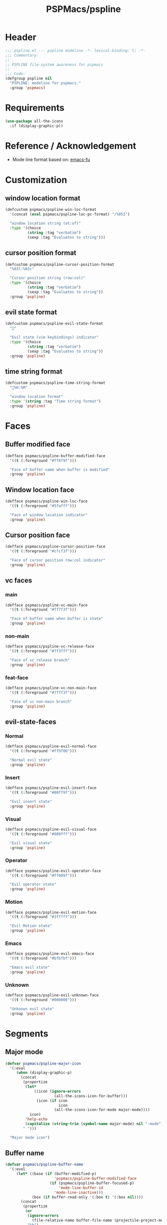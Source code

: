 #+title: PSPMacs/pspline
#+property: header-args :tangle pspline.el :mkdirp t :results no :eval never
#+auto_tangle: t

* Header
#+begin_src emacs-lisp
  ;;; pspline.el --- pspline modeline -*- lexical-binding: t; -*-
  ;;; Commentary:
  ;;
  ;; PSPLINE file-system awareness for pspmacs
  ;;
  ;;; Code:
  (defgroup pspline nil
    "PSPLINE: modeline for pspmacs."
    :group 'pspmacs)
#+end_src

* Requirements
#+begin_src emacs-lisp
  (use-package all-the-icons
    :if (display-graphic-p))
#+end_src

* Reference / Acknowledgement
- Mode line format based on: [[http://emacs-fu.blogspot.com/2011/08/customizing-mode-line.html][emacs-fu]]

* Customization
** window location format
#+begin_src emacs-lisp
  (defcustom pspmacs/pspline-win-loc-format
    '(concat (eval pspmacs/pspline-loc-pc-format) "/%05I")

    "window location string (at:of)"
    :type '(choice
            (string :tag "verbatim")
            (sexp :tag "Evaluates to string")))
#+end_src

** cursor position format
#+begin_src emacs-lisp
  (defcustom pspmacs/pspline-cursor-position-format
    "%03l:%02c"

    "Cursor position string (row:col)"
    :type '(choice
            (string :tag "verbatim")
            (sexp :tag "Evaluates to string"))
    :group 'pspline)
#+end_src

** evil state format
#+begin_src emacs-lisp
  (defcustom pspmacs/pspline-evil-state-format
    ""

    "Evil state (vim keybindings) indicator"
    :type '(choice
            (string :tag "verbatim")
            (sexp :tag "Evaluates to string"))
    :group 'pspline)
#+end_src

** time string format
#+begin_src emacs-lisp
  (defcustom pspmacs/pspline-time-string-format
    "%H:%M"

    "window location format"
    :type '(string :tag "Time string format")
    :group 'pspline)
#+end_src

* Faces
** Buffer modified face
#+begin_src emacs-lisp
  (defface pspmacs/pspline-buffer-modified-face
    '((t (:foreground "#ff8f9f")))

    "Face of buffer name when buffer is modified"
    :group 'pspline)
#+end_src

** Window location face
#+begin_src emacs-lisp
  (defface pspmacs/pspline-win-loc-face
    '((t (:foreground "#5fafff")))

    "Face of window location indicator"
    :group 'pspline)
#+end_src

** Cursor position face
#+begin_src emacs-lisp
  (defface pspmacs/pspline-cursor-position-face
    '((t (:foreground "#cfcf3f")))

    "Face of cursor position row:col indicator"
    :group 'pspline)
#+end_src

** vc faces
*** main
#+begin_src emacs-lisp
  (defface pspmacs/pspline-vc-main-face
    '((t (:foreground "#ff7f3f")))

    "Face of buffer name when buffer is state"
    :group 'pspline)
#+end_src

*** non-main
#+begin_src emacs-lisp
  (defface pspmacs/pspline-vc-release-face
    '((t (:foreground "#7f3fff")))

    "Face of vc release branch"
    :group 'pspline)
#+end_src

*** feat-face
#+begin_src emacs-lisp
  (defface pspmacs/pspline-vc-non-main-face
    '((t (:foreground "#7fff3f")))

    "Face of vc non-main branch"
    :group 'pspline)
#+end_src

** evil-state-faces
*** Normal
#+begin_src emacs-lisp
  (defface pspmacs/pspline-evil-normal-face
    '((t (:foreground "#ff9f00")))

    "Normal evil state"
    :group 'pspline)
#+end_src

*** Insert
#+begin_src emacs-lisp
  (defface pspmacs/pspline-evil-insert-face
    '((t (:foreground "#00ff9f")))

    "Evil insert state"
    :group 'pspline)
#+end_src

*** Visual
#+begin_src emacs-lisp
  (defface pspmacs/pspline-evil-visual-face
    '((t (:foreground "#009fff")))

    "Evil visual state"
    :group 'pspline)
#+end_src

*** Operator
#+begin_src emacs-lisp
  (defface pspmacs/pspline-evil-operator-face
    '((t (:foreground "#ff009f")))

    "Evil operator state"
    :group 'pspline)
#+end_src

*** Motion
#+begin_src emacs-lisp
  (defface pspmacs/pspline-evil-motion-face
    '((t (:foreground "#3fffff")))

    "Evil Motion state"
    :group 'pspline)
#+end_src

*** Emacs
#+begin_src emacs-lisp
  (defface pspmacs/pspline-evil-emacs-face
    '((t (:foreground "#bfbfbf")))

    "Emacs evil state"
    :group 'pspline)
#+end_src

*** Unknown
#+begin_src emacs-lisp
  (defface pspmacs/pspline-evil-unknown-face
    '((t (:foreground "#000000")))

    "Unknown evil state"
    :group 'pspline)
#+end_src

* Segments
** Major mode
#+begin_src emacs-lisp
    (defvar pspmacs/pspline-major-icon
      '(:eval
         (when (display-graphic-p)
           (concat
            (propertize
             (let*
                 ((icon (ignore-errors
                          (all-the-icons-icon-for-buffer)))
                  (icon (if icon
                            icon
                          (all-the-icons-icon-for-mode major-mode))))
               icon)
             'help-echo
             (capitalize (string-trim (symbol-name major-mode) nil "-mode")))
            " ")))

      "Major mode icon")
#+end_src

** Buffer name
#+begin_src emacs-lisp
  (defvar pspmacs/pspline-buffer-name
    '(:eval
       (let* ((base (if (buffer-modified-p)
                        'pspmacs/pspline-buffer-modified-face
                      (if (pspmacs/pspline-buffer-focused-p)
                          'mode-line-buffer-id
                        'mode-line-inactive)))
              (box (if buffer-read-only '(:box t) '(:box nil))))
         (concat
          (propertize
           (or
            (ignore-errors
              (file-relative-name buffer-file-name (projectile-project-mode)))
            "%b")
           'face `(,base ,box))
          " ")))

    "Buffer-name, process-state")
#+end_src

** Buffer-process
#+begin_src emacs-lisp
  (defvar pspmacs/pspline-buffer-process
    '(:eval
       (if mode-line-process
           (propertize (format "%s " mode-line-process)
                       'face '(:foreground modeline-info :box t))))

    "Buffer-process")
#+end_src

** Buffer window location
#+begin_src emacs-lisp
  (defvar pspmacs/pspline-win-loc
    '(:eval
       (propertize (concat (eval pspmacs/pspline-win-loc-format) " ")
                   'face (if (pspmacs/pspline-buffer-focused-p)
                             'pspmacs/pspline-win-loc-face
                           'mode-line-inactive)))

    "Location of window in buffer")
#+end_src

** Cursor position
#+begin_src emacs-lisp
  (defvar pspmacs/pspline-cursor-position
    '(:eval
       (concat
        (propertize (concat (eval pspmacs/pspline-cursor-position-format) " ")
                    'face (if (pspmacs/pspline-buffer-focused-p)
                              'pspmacs/pspline-cursor-position-face
                            'mode-line-inactive))))

    "Cursor: row:col")
#+end_src

** Evil state
#+begin_src emacs-lisp
  (defvar pspmacs/pspline-evil-state
    '(:eval
       (propertize (concat (eval pspmacs/pspline-evil-state-format) " ")
                   'face
                   (if (pspmacs/pspline-buffer-focused-p)
                       (case evil-state
                         (normal 'pspmacs/pspline-evil-normal-face)
                         (insert 'pspmacs/pspline-evil-insert-face)
                         (visual 'pspmacs/pspline-evil-visual-face)
                         (replace 'pspmacs/pspline-evil-replace-face)
                         (operator 'pspmacs/pspline-evil-operator-face)
                         (motion 'pspmacs/pspline-evil-motion-face)
                         (emacs 'pspmacs/pspline-evil-emacs-face)
                         (_ 'pspmacs/pspline-evil-emacs-face))
                     'mode-line-inactive)
                   'help-echo
                   (symbol-name evil-state)))

    "Evil state dot")
#+end_src

** Misc-info
#+begin_src emacs-lisp
  (defvar pspmacs/pspline-info
    '(:eval mode-line-misc-info)

    "handle for miscellaneous information")
#+end_src

** Version control
#+begin_src emacs-lisp
  (defvar pspmacs/pspline-version-control
    '(:eval
       (when (stringp vc-mode)
         (let
             ((vc-spec
               (replace-regexp-in-string
                (format "^ %s[:-]" (vc-backend buffer-file-name))
                " " vc-mode)))
           (propertize
            (concat vc-spec " ")
            'face
            (pcase
                vc-spec
              (" main" 'pspmacs/pspline-vc-main-face)
              (" master" 'pspmacs/pspline-vc-main-face)
              (" release" 'pspmacs/pspline-vc-release-face)
              (_ 'pspmacs/pspline-vc-non-main-face))))))

    "version control spec")
#+end_src

** Time
#+begin_src emacs-lisp
  (defvar pspmacs/pspline-time
    '(:eval
       (propertize
        (concat
         (format-time-string (eval pspmacs/pspline-time-string-format))
         " ")
        'face 'bold
        'help-echo (format-time-string "%c")))

    "Time segment")
#+end_src

** Segment alist
#+begin_src emacs-lisp
  (defcustom pspmacs/pspline-segments-plist
    '((pspmacs/pspline-evil-state t nil)
      (pspmacs/pspline-cursor-position t nil)
      (pspmacs/pspline-win-loc t nil)
      (pspmacs/pspline-major-icon t nil)
      (pspmacs/pspline-version-control t nil)
      (pspmacs/pspline-buffer-name t nil)
      (pspmacs/pspline-buffer-process t nil)
      (pspmacs/pspline-info t t)
      (pspmacs/pspline-time t t))

    "Ordered list whose car is segment handle and cdr is '(show on-right)

  When SHOW is non-nil, we display the segment on mode-line
  When ON-RIGHT is non-nil, the segment is aligned from the right."
    :type '(repeat (list (symbol :tag "Evaluates to segment string")
                         (boolean :tag "Show this segment")
                         (boolean :tag "Align right"))))
#+end_src

* Helper functions
** position-coverage
#+begin_src emacs-lisp
  (defvar pspmacs/pspline-loc-pc-format
    '(or
      (ignore-errors
        (format "%3d%%%%"
                (let ((fend (/ (window-end) 0.01 (point-max)))
                      (fstart (/ (- (window-start) 1) 0.01 (point-max))))
                  (if (= fstart 0)
                      (if (= fend 100)
                          nil
                        0)
                    fend))))
      " all")
    "Buffer location in percentage or all")
#+end_src

** Buffer focused
#+begin_src emacs-lisp
  (defun pspmacs/pspline-buffer-focused-p ()
    "Is the cognate buffer focused?"

    (eq (current-buffer) (window-buffer (selected-window))))
#+end_src

** Set format by order
#+begin_src emacs-lisp
  (defun pspmacs/pspline-order ()
    "Construct pspline-order"

    (let* ((left-segs nil)
           (right-segs nil))
      (dolist (seg pspmacs/pspline-segments-plist nil)
        (print (car seg))
        (if (nth 0 (cdr seg))
            (if (nth 1 (cdr seg))
                (add-to-list 'right-segs (eval (car seg)) t)
              (add-to-list 'left-segs (eval (car seg)) t))))
      `("%e"
        mode-line-front-space
        ,@left-segs
        mode-line-format-right-align
        ,@right-segs
        mode-line-end-spaces)))
  #+end_src

* Footer
#+begin_src emacs-lisp
  (provide 'pspmacs/pspline)
  ;;; pspline.el ends there
#+end_src

